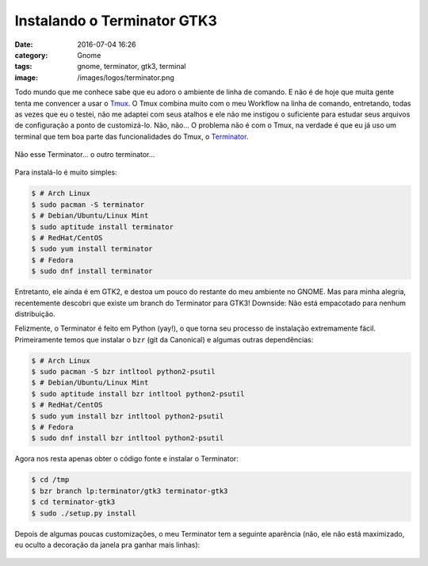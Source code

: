 Instalando o Terminator GTK3
############################
:date: 2016-07-04 16:26
:category: Gnome
:tags: gnome, terminator, gtk3, terminal
:image: /images/logos/terminator.png

Todo mundo que me conhece sabe que eu adoro o ambiente de linha de comando. E não é de hoje que muita gente tenta me convencer a usar o `Tmux`_. O Tmux combina muito com o meu Workflow na linha de comando, entretando, todas as vezes que eu o testei, não me adaptei com seus atalhos e ele não me instigou o suficiente para estudar seus arquivos de configuração a ponto de customizá-lo. Não, não... O problema não é com o Tmux, na verdade é que eu já uso um terminal que tem boa parte das funcionalidades do Tmux, o `Terminator`_.

.. figure:: {filename}/images/apps/terminator-not.jpg
    :target: {filename}/images/apps/terminator-not.jpg
    :align: center
    :alt: Terminator...

.. more

Não esse Terminator... o outro terminator...

.. figure:: {filename}/images/apps/terminator.png
    :target: {filename}/images/apps/terminator.png
    :align: center
    :alt: Terminator!

Para instalá-lo é muito simples:

.. code-block:: bash

    $ # Arch Linux
    $ sudo pacman -S terminator
    $ # Debian/Ubuntu/Linux Mint
    $ sudo aptitude install terminator
    $ # RedHat/CentOS
    $ sudo yum install terminator
    $ # Fedora
    $ sudo dnf install terminator

Entretanto, ele ainda é em GTK2, e destoa um pouco do restante do meu ambiente no GNOME. Mas para minha alegria, recentemente descobri que existe um branch do Terminator para GTK3! Downside: Não está empacotado para nenhum distribuição.

Felizmente, o Terminator é feito em Python (yay!), o que torna seu processo de instalação extremamente fácil. Primeiramente temos que instalar o ``bzr`` (git da Canonical) e algumas outras dependências:

.. code-block:: bash

    $ # Arch Linux
    $ sudo pacman -S bzr intltool python2-psutil
    $ # Debian/Ubuntu/Linux Mint
    $ sudo aptitude install bzr intltool python2-psutil
    $ # RedHat/CentOS
    $ sudo yum install bzr intltool python2-psutil
    $ # Fedora
    $ sudo dnf install bzr intltool python2-psutil

Agora nos resta apenas obter o código fonte e instalar o Terminator:

.. code-block:: bash

    $ cd /tmp
    $ bzr branch lp:terminator/gtk3 terminator-gtk3
    $ cd terminator-gtk3
    $ sudo ./setup.py install

Depois de algumas poucas customizações, o meu Terminator tem a seguinte aparência (não, ele não está maximizado, eu oculto a decoração da janela pra ganhar mais linhas):

.. figure:: {filename}/images/apps/meu-terminator.png
    :target: {filename}/images/apps/meu-terminator.png
    :align: center
    :alt: Meu Terminator...


.. _Tmux: https://tmux.github.io/
.. _Terminator: http://gnometerminator.blogspot.com.br
